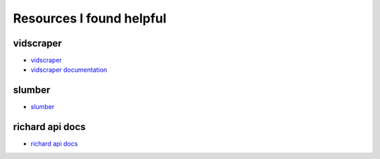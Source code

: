 ===========================
 Resources I found helpful
===========================

vidscraper
==========

* `vidscraper <https://github.com/pculture/vidscraper>`_
* `vidscraper documentation <http://vidscraper.readthedocs.org/en/latest/>`_


slumber
=======

* `slumber <http://slumber.in/>`_


richard api docs
================

* `richard api docs <http://richard.readthedocs.org/en/latest/admin/api.html>`_
